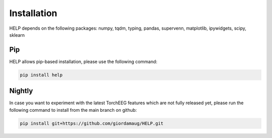 Installation
============


HELP depends on the following packages:
numpy,
tqdm,
typing,
pandas,
supervenn,
matplotlib,
ipywidgets,
scipy,
sklearn


Pip
~~~

HELP allows pip-based installation, please use the following
command:

.. code:: shell

   pip install help

Nightly
~~~~~~~

In case you want to experiment with the latest TorchEEG features which
are not fully released yet, please run the following command to install
from the main branch on github:

.. code:: shell

   pip install git+https://github.com/giordamaug/HELP.git